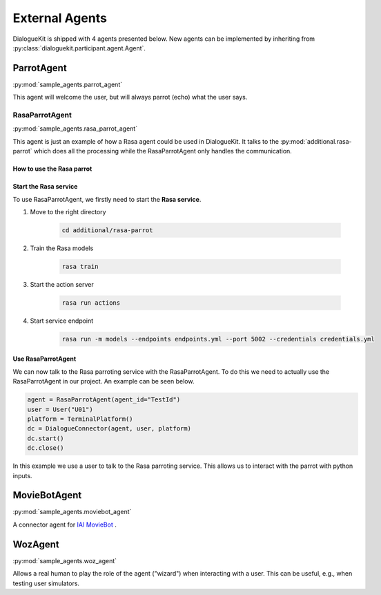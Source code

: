 External Agents
===============

DialogueKit is shipped with 4 agents presented below.
New agents can be implemented by inheriting from :py:class:`dialoguekit.participant.agent.Agent`.

ParrotAgent
-----------

:py:mod:`sample_agents.parrot_agent`

This agent will welcome the user, but will always parrot (echo) what the user says.

RasaParrotAgent
^^^^^^^^^^^^^^^

:py:mod:`sample_agents.rasa_parrot_agent`

This agent is just an example of how a Rasa agent could be used in DialogueKit.
It talks to the :py:mod:`additional.rasa-parrot` which does all the processing while the RasaParrotAgent only handles the communication.

How to use the Rasa parrot
""""""""""""""""""""""""""

Start the Rasa service
""""""""""""""""""""""

To use RasaParrotAgent, we firstly need to start the **Rasa service**.

1. Move to the right directory

    .. code-block:: shell

        cd additional/rasa-parrot

2. Train the Rasa models

    .. code-block:: shell

        rasa train

3. Start the action server

    .. code-block:: shell

        rasa run actions 

4. Start service endpoint

    .. code-block:: shell

        rasa run -m models --endpoints endpoints.yml --port 5002 --credentials credentials.yml


Use RasaParrotAgent
"""""""""""""""""""

We can now talk to the Rasa parroting service with the RasaParrotAgent.
To do this we need to actually use the RasaParrotAgent in our project.
An example can be seen below.

.. code-block:: python

    agent = RasaParrotAgent(agent_id="TestId")
    user = User("U01")
    platform = TerminalPlatform()
    dc = DialogueConnector(agent, user, platform)
    dc.start()
    dc.close()


In this example we use a user to talk to the Rasa parroting service.
This allows us to interact with the parrot with python inputs.

MovieBotAgent
-------------

:py:mod:`sample_agents.moviebot_agent`

A connector agent for `IAI MovieBot <https://github.com/iai-group/moviebot>`_ .

WozAgent
--------

:py:mod:`sample_agents.woz_agent`

Allows a real human to play the role of the agent ("wizard") when interacting with a user. This can be useful, e.g., when testing user simulators.